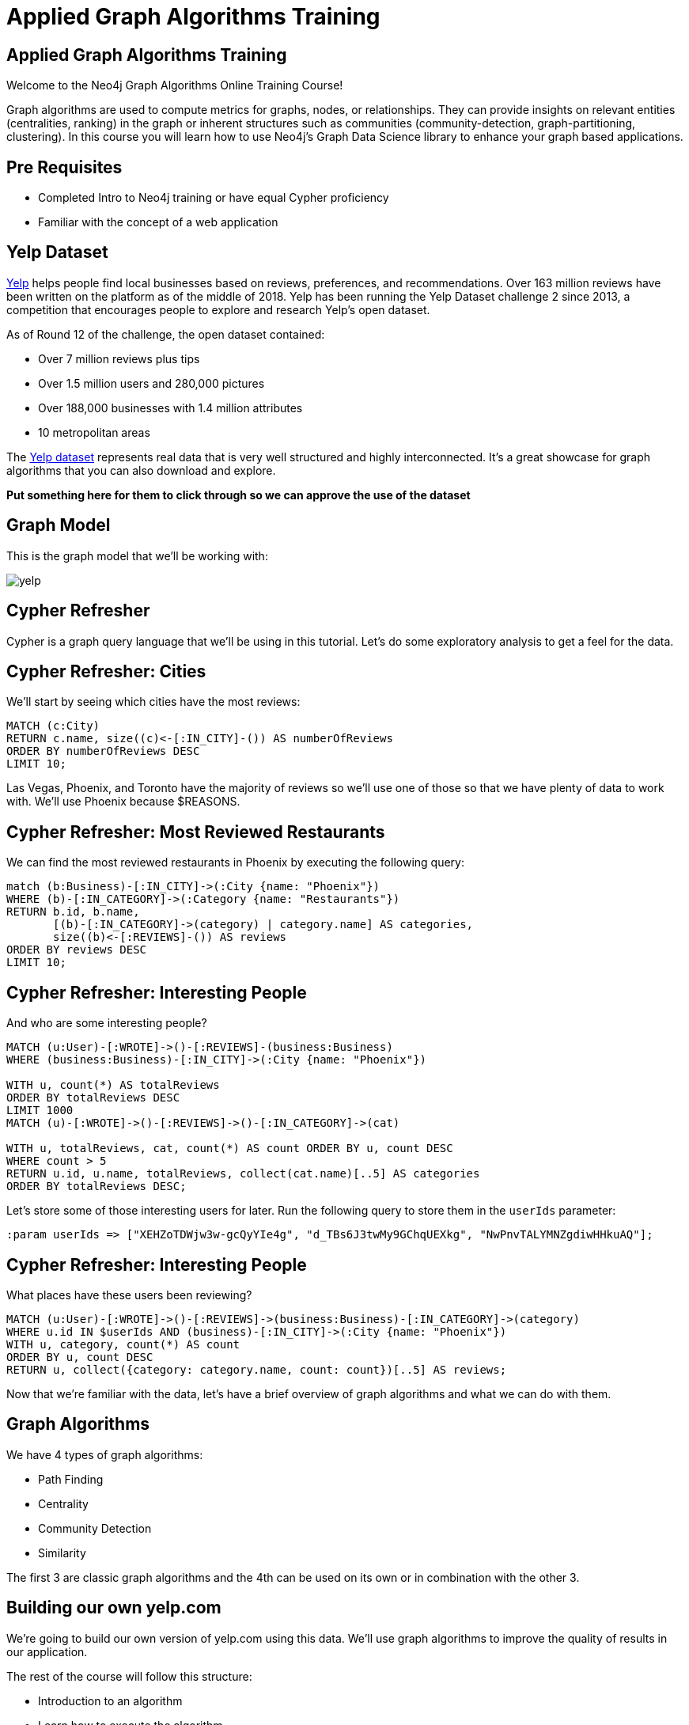 = Applied Graph Algorithms Training

== Applied Graph Algorithms Training

Welcome to the Neo4j Graph Algorithms Online Training Course!

Graph algorithms are used to compute metrics for graphs, nodes, or relationships.
They can provide insights on relevant entities (centralities, ranking) in the graph or inherent structures such as communities (community-detection, graph-partitioning, clustering).
In this course you will learn how to use Neo4j's Graph Data Science library to enhance your graph based applications.

== Pre Requisites

* Completed Intro to Neo4j training or have equal Cypher proficiency
* Familiar with the concept of a web application

== Yelp Dataset

https://www.yelp.com/[Yelp^] helps people find local businesses based on reviews, preferences, and recommendations.
Over 163 million reviews have been written on the platform as of the middle of 2018.
Yelp has been running the Yelp Dataset challenge 2 since 2013, a competition that encourages people to explore and research Yelp’s open dataset.

As of Round 12 of the challenge, the open dataset contained:

* Over 7 million reviews plus tips
* Over 1.5 million users and 280,000 pictures
* Over 188,000 businesses with 1.4 million attributes
* 10 metropolitan areas

The https://www.yelp.com/dataset[Yelp dataset^] represents real data that is very well structured and highly interconnected.
It’s a great showcase for graph algorithms that you can also download and explore.

*Put something here for them to click through so we can approve the use of the dataset*

== Graph Model

This is the graph model that we'll be working with:

image::images/yelp.svg[]

== Cypher Refresher

Cypher is a graph query language that we'll be using in this tutorial.
Let's do some exploratory analysis to get a feel for the data.

== Cypher Refresher: Cities

We'll start by seeing which cities have the most reviews:

[source,cypher]
----
MATCH (c:City)
RETURN c.name, size((c)<-[:IN_CITY]-()) AS numberOfReviews
ORDER BY numberOfReviews DESC
LIMIT 10;
----

Las Vegas, Phoenix, and Toronto have the majority of reviews so we'll use one of those so that we have plenty of data to work with.
We'll use Phoenix because $REASONS.

== Cypher Refresher: Most Reviewed Restaurants

We can find the most reviewed restaurants in Phoenix by executing the following query:

[source,cypher]
----
match (b:Business)-[:IN_CITY]->(:City {name: "Phoenix"})
WHERE (b)-[:IN_CATEGORY]->(:Category {name: "Restaurants"})
RETURN b.id, b.name,
       [(b)-[:IN_CATEGORY]->(category) | category.name] AS categories,
       size((b)<-[:REVIEWS]-()) AS reviews
ORDER BY reviews DESC
LIMIT 10;
----

== Cypher Refresher: Interesting People

And who are some interesting people?

[source,cypher]
----
MATCH (u:User)-[:WROTE]->()-[:REVIEWS]-(business:Business)
WHERE (business:Business)-[:IN_CITY]->(:City {name: "Phoenix"})

WITH u, count(*) AS totalReviews
ORDER BY totalReviews DESC
LIMIT 1000
MATCH (u)-[:WROTE]->()-[:REVIEWS]->()-[:IN_CATEGORY]->(cat)

WITH u, totalReviews, cat, count(*) AS count ORDER BY u, count DESC
WHERE count > 5
RETURN u.id, u.name, totalReviews, collect(cat.name)[..5] AS categories
ORDER BY totalReviews DESC;
----

Let's store some of those interesting users for later.
Run the following query to store them in the `userIds` parameter:

[source,cypher]
----
:param userIds => ["XEHZoTDWjw3w-gcQyYIe4g", "d_TBs6J3twMy9GChqUEXkg", "NwPnvTALYMNZgdiwHHkuAQ"];
----

== Cypher Refresher: Interesting People

What places have these users been reviewing?

[source,cypher]
----
MATCH (u:User)-[:WROTE]->()-[:REVIEWS]->(business:Business)-[:IN_CATEGORY]->(category)
WHERE u.id IN $userIds AND (business)-[:IN_CITY]->(:City {name: "Phoenix"})
WITH u, category, count(*) AS count
ORDER BY u, count DESC
RETURN u, collect({category: category.name, count: count})[..5] AS reviews;
----

Now that we're familiar with the data, let's have a brief overview of graph algorithms and what we can do with them.

== Graph Algorithms

We have 4 types of graph algorithms:

* Path Finding
* Centrality
* Community Detection
* Similarity

The first 3 are classic graph algorithms and the 4th can be used on its own or in combination with the other 3.

== Building our own yelp.com

We're going to build our own version of yelp.com using this data.
We'll use graph algorithms to improve the quality of results in our application.

The rest of the course will follow this structure:

* Introduction to an algorithm
* Learn how to execute the algorithm
* Use the results to improve

== Part 1: Category Hierarchy

In this section we're going to navigate business categories.
Let's first have a look at the part of the application that we're going to build:

link:#[Category Hierarchy Exercise]

At the moment we have a list of 100 random categories, and making sense of the data isn't easy.
One way that we could make things easier for our user is if we let them navigate a taxonomy of categories.

This structure is already hiding in the data, we just need to extract it.
The Overlap Similarity algorithm is the perfect choice for this type of problem.

[quote]
____
The overlap coefficient, or Szymkiewicz–Simpson coefficient, is a similarity measure that measures the overlap between two sets.
It is defined as the size of the intersection divided by the smaller of the size of the two sets:
____

It is computed using the following formula:

image::images/overlap.svg[]

If set X is a subset of Y or vice versa then the overlap coefficient is equal to one.

We want to compute the similarity of categories based on the same businesses being tagged with that category.
Let's see how the algorithm works with some dummy data.

[source, cypher]
----
WITH [
  {item: 7, categories: [10,11,12]},
  {item: 8, categories: [10,11]},
  {item: 9, categories: [11,12,13,14,15]}
] AS data
CALL gds.alpha.similarity.overlap.stream({
  data:data, nodeProjection:'*', relationshipProjection:'*'})
YIELD item1, item2, similarity
RETURN item1, item2, similarity
ORDER BY similarity DESC
----


Now let's run the algorithm:

[source,cypher]
----
// Fill in this part
WITH {item:id(category),
      categories: collect(id(business))} as userData
WITH collect(userData) as data
// Fill in the configuration in this part of the query
CALL gds.alpha.similarity.overlap.write({
  data:data, similarityCutoff: 0.75 
})

YIELD nodes, similarityPairs, p50, p75, p90, p99
RETURN nodes, similarityPairs, p50, p75, p90, p99;
----

And this is the answer:

[source,cypher]
----
MATCH (category:Category)<-[:IN_CATEGORY]-(business)
WITH {item:id(category), categories: collect(id(business))} AS userData

WITH collect(userData) as data

CALL gds.alpha.similarity.overlap.write({
  data: data, similarityCutoff: 0.75,
  nodeProjection:'*', relationshipProjection:'*'
})

YIELD nodes, similarityPairs, p50, p75, p90, p99
RETURN nodes, similarityPairs, p50, p75, p90, p99;
----

Now let's remove any transitive relationships that the algorithm's created.
Run the following query:

[source,cypher]
----
MATCH (g1:Category)-[:NARROWER_THAN*2..]->(g3:Category),
      (g1)-[d:NARROWER_THAN]->(g3)
DELETE d;
----

Now that we've computed relationships between categories, let's update the application to only return top level categories.

NOTE: Top level categories don't have an outgoing `NARROWER_THAN` relationship.

++++
<iframe src="https://codesandbox.io/embed/github/neo4j-contrib/applied-graph-algorithms-training/tree/master/react-app" style="width:100%; height:500px; border:0; border-radius: 4px; overflow:hidden;" sandbox="allow-modals allow-forms allow-popups allow-scripts allow-same-origin"></iframe>
++++

== Part 2: Ordering search results

In this section we'll learn how to use the Pearson Similarity algorithm to recommend reviews based on user similarity.

[source,cypher]
----
CALL gds.alpha.similarity.pearson(
  {data: "MATCH (u:User)
   WHERE size((u)-[:WROTE]->()) > 15
   // Fill in this part of the query
   RETURN id(u) AS item, id(business) AS category, review.stars AS weight",
   graph: "cypher", skipValue: gds.util.NaN(), nodeProjection:'*'
   relationshipProjection:'*'})
----

And here's the answer:

[source,cypher]
----
CALL gds.alpha.similarity.pearson.write({
  data: "MATCH (u:User)
  WHERE size((u)-[:WROTE]->()) > 15
  MATCH (u)-[:WROTE]->(review)-[:REVIEWS]->(b)
  RETURN id(u) AS item, id(b) AS category, review.stars as weight",
  graph: "cypher", topK: 5, skipValue: gds.util.NaN(), similarityCutoff: 0.1,
  nodeProjection:'*', relationshipProjection:'*'})
----

We want to use this similarity graph to improve the reviews that we show on our application.
We can find similar users by following the `SIMILAR` relationship from a user:

[source,cypher]
----
MATCH (me:User {id: $userId})-[similarity:SIMILAR]-(other)
RETURN other, similarity.score AS similarity
ORDER BY similarity DESC
----

Now let's update the application to use this new information.
Instead of selecting the reviews for our businesses based on the opinions of users unrelated to `user-name`, we'll show reviews written by similar users.

== Part 3: Most relevant reviews

In this section we'll learn how to use the Personalized PageRank algorithm to return relevant businesses in search results.

== Part 4: Photo based gallery recomendations

In this section we'll learn how to use the Label Propagation algorithm to recommend photos.